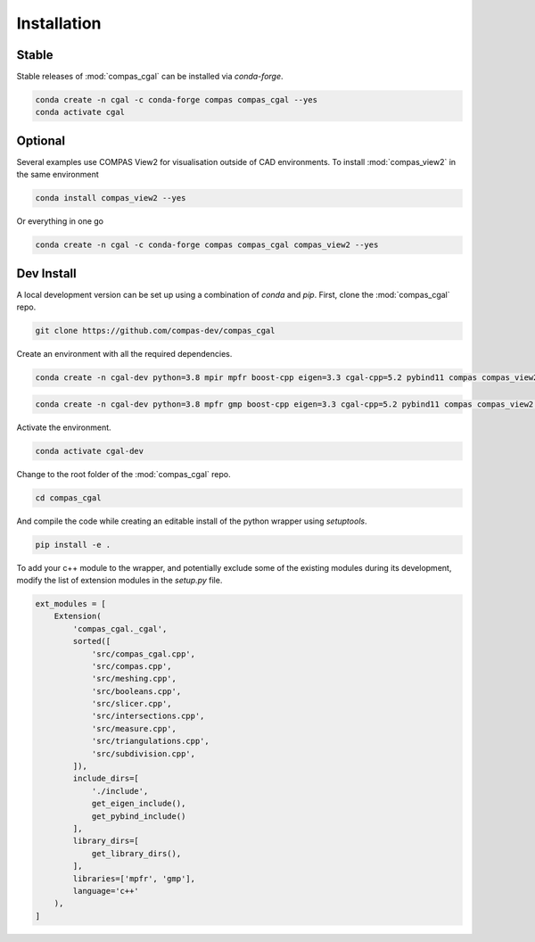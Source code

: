 ********************************************************************************
Installation
********************************************************************************

Stable
======

Stable releases of :mod:`compas_cgal` can be installed via `conda-forge`.

.. code-block:: bash

    conda create -n cgal -c conda-forge compas compas_cgal --yes
    conda activate cgal


Optional
========

Several examples use COMPAS View2 for visualisation outside of CAD environments.
To install :mod:`compas_view2` in the same environment

.. code-block:: bash

    conda install compas_view2 --yes

Or everything in one go

.. code-block:: bash

    conda create -n cgal -c conda-forge compas compas_cgal compas_view2 --yes


Dev Install
===========

A local development version can be set up using a combination of `conda` and `pip`.
First, clone the :mod:`compas_cgal` repo.

.. code-block:: bash

    git clone https://github.com/compas-dev/compas_cgal


Create an environment with all the required dependencies.

.. raw:: html

    <div class="card">
        <div class="card-header">
            <ul class="nav nav-tabs card-header-tabs">
                <li class="nav-item">
                    <a class="nav-link active" data-toggle="tab" href="#dev_windows">Windows</a>
                </li>
                <li class="nav-item">
                    <a class="nav-link" data-toggle="tab" href="#dev_unix">OSX / Linux</a>
                </li>
            </ul>
        </div>
        <div class="card-body">
            <div class="tab-content">

.. raw:: html

    <div class="tab-pane active" id="dev_windows">

.. code-block:: bash

    conda create -n cgal-dev python=3.8 mpir mpfr boost-cpp eigen=3.3 cgal-cpp=5.2 pybind11 compas compas_view2 --yes

.. raw:: html

    </div>
    <div class="tab-pane" id="dev_unix">

.. code-block:: bash

    conda create -n cgal-dev python=3.8 mpfr gmp boost-cpp eigen=3.3 cgal-cpp=5.2 pybind11 compas compas_view2 --yes

.. raw:: html

    </div>

.. raw:: html

    </div>
    </div>
    </div>

Activate the environment.

.. code-block:: bash

    conda activate cgal-dev


Change to the root folder of the :mod:`compas_cgal` repo.

.. code-block:: bash

    cd compas_cgal


And compile the code while creating an editable install of the python wrapper using `setuptools`.

.. code-block:: bash

    pip install -e .


To add your c++ module to the wrapper, and potentially exclude some of the existing modules during its development,
modify the list of extension modules in the `setup.py` file.

.. code-block:: python

    ext_modules = [
        Extension(
            'compas_cgal._cgal',
            sorted([
                'src/compas_cgal.cpp',
                'src/compas.cpp',
                'src/meshing.cpp',
                'src/booleans.cpp',
                'src/slicer.cpp',
                'src/intersections.cpp',
                'src/measure.cpp',
                'src/triangulations.cpp',
                'src/subdivision.cpp',
            ]),
            include_dirs=[
                './include',
                get_eigen_include(),
                get_pybind_include()
            ],
            library_dirs=[
                get_library_dirs(),
            ],
            libraries=['mpfr', 'gmp'],
            language='c++'
        ),
    ]
